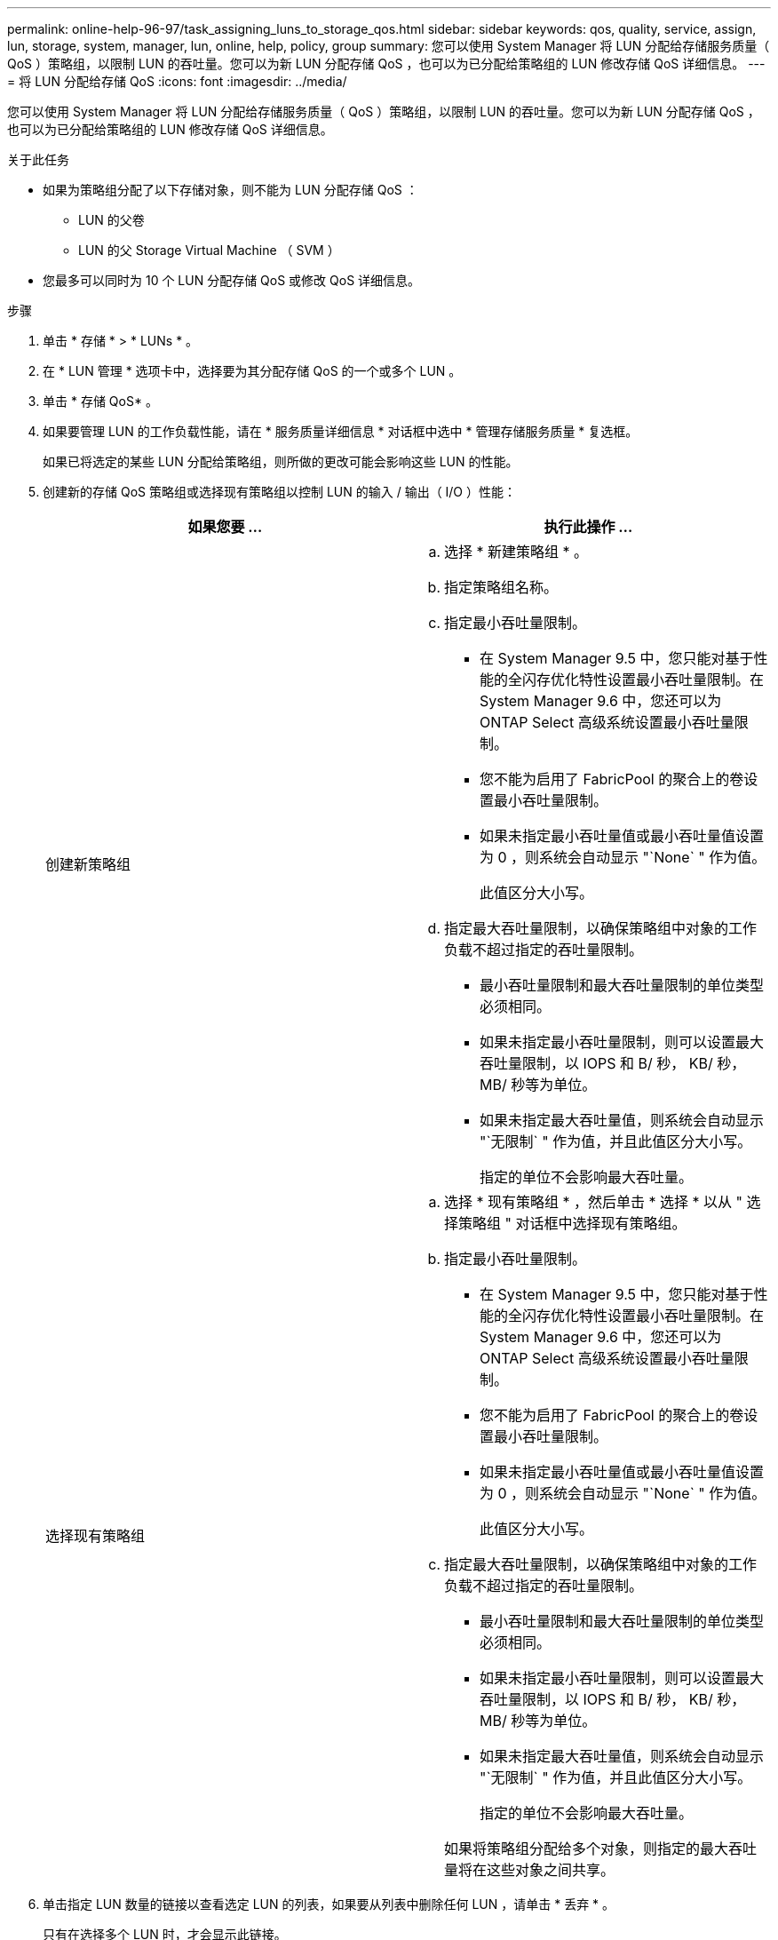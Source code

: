 ---
permalink: online-help-96-97/task_assigning_luns_to_storage_qos.html 
sidebar: sidebar 
keywords: qos, quality, service, assign, lun, storage, system, manager, lun, online, help, policy, group 
summary: 您可以使用 System Manager 将 LUN 分配给存储服务质量（ QoS ）策略组，以限制 LUN 的吞吐量。您可以为新 LUN 分配存储 QoS ，也可以为已分配给策略组的 LUN 修改存储 QoS 详细信息。 
---
= 将 LUN 分配给存储 QoS
:icons: font
:imagesdir: ../media/


[role="lead"]
您可以使用 System Manager 将 LUN 分配给存储服务质量（ QoS ）策略组，以限制 LUN 的吞吐量。您可以为新 LUN 分配存储 QoS ，也可以为已分配给策略组的 LUN 修改存储 QoS 详细信息。

.关于此任务
* 如果为策略组分配了以下存储对象，则不能为 LUN 分配存储 QoS ：
+
** LUN 的父卷
** LUN 的父 Storage Virtual Machine （ SVM ）


* 您最多可以同时为 10 个 LUN 分配存储 QoS 或修改 QoS 详细信息。


.步骤
. 单击 * 存储 * > * LUNs * 。
. 在 * LUN 管理 * 选项卡中，选择要为其分配存储 QoS 的一个或多个 LUN 。
. 单击 * 存储 QoS* 。
. 如果要管理 LUN 的工作负载性能，请在 * 服务质量详细信息 * 对话框中选中 * 管理存储服务质量 * 复选框。
+
如果已将选定的某些 LUN 分配给策略组，则所做的更改可能会影响这些 LUN 的性能。

. 创建新的存储 QoS 策略组或选择现有策略组以控制 LUN 的输入 / 输出（ I/O ）性能：
+
|===
| 如果您要 ... | 执行此操作 ... 


 a| 
创建新策略组
 a| 
.. 选择 * 新建策略组 * 。
.. 指定策略组名称。
.. 指定最小吞吐量限制。
+
*** 在 System Manager 9.5 中，您只能对基于性能的全闪存优化特性设置最小吞吐量限制。在 System Manager 9.6 中，您还可以为 ONTAP Select 高级系统设置最小吞吐量限制。
*** 您不能为启用了 FabricPool 的聚合上的卷设置最小吞吐量限制。
*** 如果未指定最小吞吐量值或最小吞吐量值设置为 0 ，则系统会自动显示 "`None` " 作为值。
+
此值区分大小写。



.. 指定最大吞吐量限制，以确保策略组中对象的工作负载不超过指定的吞吐量限制。
+
*** 最小吞吐量限制和最大吞吐量限制的单位类型必须相同。
*** 如果未指定最小吞吐量限制，则可以设置最大吞吐量限制，以 IOPS 和 B/ 秒， KB/ 秒， MB/ 秒等为单位。
*** 如果未指定最大吞吐量值，则系统会自动显示 "`无限制` " 作为值，并且此值区分大小写。
+
指定的单位不会影响最大吞吐量。







 a| 
选择现有策略组
 a| 
.. 选择 * 现有策略组 * ，然后单击 * 选择 * 以从 " 选择策略组 " 对话框中选择现有策略组。
.. 指定最小吞吐量限制。
+
*** 在 System Manager 9.5 中，您只能对基于性能的全闪存优化特性设置最小吞吐量限制。在 System Manager 9.6 中，您还可以为 ONTAP Select 高级系统设置最小吞吐量限制。
*** 您不能为启用了 FabricPool 的聚合上的卷设置最小吞吐量限制。
*** 如果未指定最小吞吐量值或最小吞吐量值设置为 0 ，则系统会自动显示 "`None` " 作为值。
+
此值区分大小写。



.. 指定最大吞吐量限制，以确保策略组中对象的工作负载不超过指定的吞吐量限制。
+
*** 最小吞吐量限制和最大吞吐量限制的单位类型必须相同。
*** 如果未指定最小吞吐量限制，则可以设置最大吞吐量限制，以 IOPS 和 B/ 秒， KB/ 秒， MB/ 秒等为单位。
*** 如果未指定最大吞吐量值，则系统会自动显示 "`无限制` " 作为值，并且此值区分大小写。
+
指定的单位不会影响最大吞吐量。

+
如果将策略组分配给多个对象，则指定的最大吞吐量将在这些对象之间共享。





|===
. 单击指定 LUN 数量的链接以查看选定 LUN 的列表，如果要从列表中删除任何 LUN ，请单击 * 丢弃 * 。
+
只有在选择多个 LUN 时，才会显示此链接。

. 单击 * 确定 * 。

